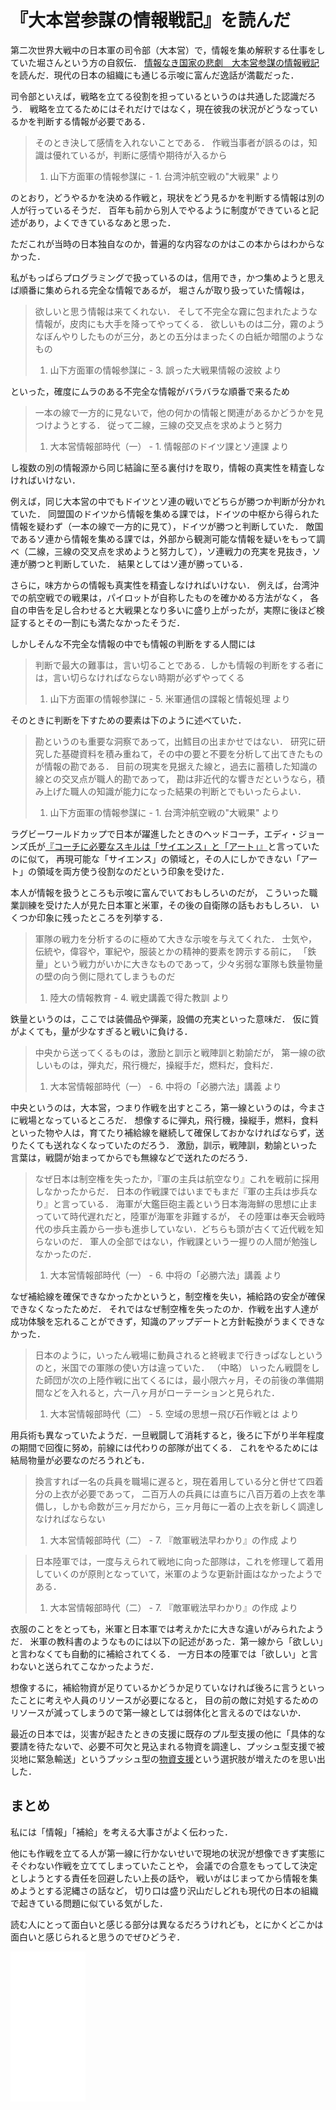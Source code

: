 * 『大本営参謀の情報戦記』を読んだ

第二次世界大戦中の日本軍の司令部（大本営）で，情報を集め解釈する仕事をしていた堀さんという方の自叙伝．
[[http://amzn.to/2xcnSVW][情報なき国家の悲劇　大本営参謀の情報戦記]] を読んだ．現代の日本の組織にも通じる示唆に富んだ逸話が満載だった．

司令部といえば，戦略を立てる役割を担っているというのは共通した認識だろう．
戦略を立てるためにはそれだけではなく，現在彼我の状況がどうなっているかを判断する情報が必要である．

#+begin_quote
そのとき決して感情を入れないことである．
作戦当事者が誤るのは，知識は優れているが，判断に感情や期待が入るから

4. 山下方面軍の情報参謀に - 1. 台湾沖航空戦の"大戦果" より
#+end_quote

のとおり，どうやるかを決める作戦と，現状をどう見るかを判断する情報は別の人が行っているそうだ．
百年も前から別人でやるように制度ができていると記述があり，よくできているなあと思った．

ただこれが当時の日本独自なのか，普遍的な内容なのかはこの本からはわからなかった．

私がもっぱらプログラミングで扱っているのは，信用でき，かつ集めようと思えば順番に集められる完全な情報であるが，
堀さんが取り扱っていた情報は，

#+begin_quote
欲しいと思う情報は来てくれない．
そして不完全な霧に包まれたような情報が，皮肉にも大手を降ってやってくる．
欲しいものは二分，霧のようなぼんやりしたものが三分，あとの五分はまったくの白紙か暗闇のようなもの

4. 山下方面軍の情報参謀に - 3. 誤った大戦果情報の波紋 より
#+end_quote

といった，確度にムラのある不完全な情報がバラバラな順番で来るため

#+begin_quote
一本の線で一方的に見ないで，他の何かの情報と関連があるかどうかを見つけようとする．
従って二線，三線の交叉点を求めようと努力

2. 大本営情報部時代（一） - 1. 情報部のドイツ課とソ連課 より
#+end_quote

し複数の別の情報源から同じ結論に至る裏付けを取り，情報の真実性を精査しなければいけない．

例えば，同じ大本営の中でもドイツとソ連の戦いでどちらが勝つか判断が分かれていた．
同盟国のドイツから情報を集める課では，ドイツの中枢から得られた情報を疑わず（一本の線で一方的に見て），ドイツが勝つと判断していた．
敵国であるソ連から情報を集める課では，外部から観測可能な情報を疑いをもって調べ（二線，三線の交叉点を求めようと努力して），ソ連戦力の充実を見抜き，ソ連が勝つと判断していた．
結果としてはソ連が勝っている．

さらに，味方からの情報も真実性を精査しなければいけない．
例えば，台湾沖での航空戦での戦果は，パイロットが自称したものを確かめる方法がなく，
各自の申告を足し合わせると大戦果となり多いに盛り上がったが，実際に後ほど検証するとその一割にも満たなかったそうだ．

しかしそんな不完全な情報の中でも情報の判断をする人間には

#+begin_quote
判断で最大の難事は，言い切ることである．しかも情報の判断をする者には，言い切らなければならない時期が必ずやってくる

4. 山下方面軍の情報参謀に - 5. 米軍通信の諜報と情報処理 より
#+end_quote

そのときに判断を下すための要素は下のように述べていた．

#+begin_quote
勘というのも重要な洞察であって，出鱈目の出まかせではない．
研究に研究した基礎資料を積み重ねて，その中の要と不要を分析して出てきたものが情報の勘である．
目前の現実を見据えた線と，過去に蓄積した知識の線との交叉点が職人的勘であって，
勘は非近代的な響きだというなら，積み上げた職人の知識が能力になった結果の判断とでもいったらよい．

4. 山下方面軍の情報参謀に - 1. 台湾沖航空戦の"大戦果" より
#+end_quote

ラグビーワールドカップで日本が躍進したときのヘッドコーチ，エディ・ジョーンズ氏が[[https://www.projectdesign.jp/201601/athlete-change-local/002636.php][『コーチに必要なスキルは「サイエンス」と「アート」』]]と言っていたのに似て，
再現可能な「サイエンス」の領域と，その人にしかできない「アート」の領域を両方使う役割なのだという印象を受けた．

本人が情報を扱うところも示唆に富んでいておもしろいのだが，
こういった職業訓練を受けた人が見た日本軍と米軍，その後の自衛隊の話もおもしろい．
いくつか印象に残ったところを列挙する．

#+begin_quote
軍隊の戦力を分析するのに極めて大きな示唆を与えてくれた．
士気や，伝統や，偉容や，軍紀や，服装とかの精神的要素を誇示する前に，
「鉄量」という戦力がいかに大きなものであって，少々劣弱な軍隊も鉄量物量の壁の向う側に隠れてしまうものだ

1. 陸大の情報教育 - 4. 戦史講義で得た教訓 より
#+end_quote

鉄量というのは，ここでは装備品や弾薬，設備の充実といった意味だ．
仮に質がよくても，量が少なすぎると戦いに負ける．

#+begin_quote
中央から送ってくるものは，激励と訓示と戦陣訓と勅諭だが，
第一線の欲しいものは，弾丸だ，飛行機だ，操縦手だ，燃料だ，食料だ．

2. 大本営情報部時代（一） - 6. 中将の「必勝六法」講義 より
#+end_quote

中央というのは，大本営，つまり作戦を出すところ，第一線というのは，今まさに戦場となっているところだ．
想像するに弾丸，飛行機，操縦手，燃料，食料といった物や人は，育てたり補給線を継続して確保しておかなければならず，送りたくても送れなくなっていたのだろう．
激励，訓示，戦陣訓，勅諭といった言葉は，戦闘が始まってからでも無線などで送れたのだろう．

#+begin_quote
なぜ日本は制空権を失ったか，『軍の主兵は航空なり』これを戦前に採用しなかったからだ．
日本の作戦課ではいまでもまだ『軍の主兵は歩兵なり』と言っている．
海軍が大鑑巨砲主義という日本海海鮮の思想に止まっていて時代遅れだと，陸軍が海軍を非難するが，
その陸軍は奉天会戦時代の歩兵主義から一歩も進歩していない．どちらも頭が古くて近代戦を知らないのだ．
軍人の全部ではない，作戦課という一握りの人間が勉強しなかったのだ．

2. 大本営情報部時代（一） - 6. 中将の「必勝六法」講義 より
#+end_quote

なぜ補給線を確保できなかったかというと，制空権を失い，補給路の安全が確保できなくなったためだ．
それではなぜ制空権を失ったのか．作戦を出す人達が成功体験を忘れることができず，知識のアップデートと方針転換がうまくできなかった．

#+begin_quote
日本のように，いったん戦場に動員されると終戦まで行きっぱなしというのと，米国での軍隊の使い方は違っていた．
（中略）
いったん戦闘をした師団が次の上陸作戦に出てくるには，最小限六ヶ月，その前後の準備期間などを入れると，六ー八ヶ月がローテーションと見られた．

2. 大本営情報部時代（二） - 5. 空域の思想ー飛び石作戦とは より
#+end_quote

用兵術も異なっていたようだ．一旦戦闘して消耗すると，後ろに下がり半年程度の期間で回復に努め，前線には代わりの部隊が出てくる．
これをやるためには結局物量が必要なのだろうれども．

#+begin_quote
換言すれば一名の兵員を職場に遅ると，現在着用している分と併せて四着分の上衣が必要であって，
二百万人の兵員には直ちに八百万着の上衣を準備し，しかも命数が三ヶ月だから，三ヶ月毎に一着の上衣を新しく調達しなければならない

2. 大本営情報部時代（二） - 7. 『敵軍戦法早わかり』の作成 より
#+end_quote

#+begin_quote
日本陸軍では，一度与えられて戦地に向った部隊は，これを修理して着用していくのが原則となっていて，米軍のような更新計画はなかったようである．

2. 大本営情報部時代（二） - 7. 『敵軍戦法早わかり』の作成 より
#+end_quote

衣服のことをとっても，米軍と日本軍では考えかたに大きな違いがみられたようだ．
米軍の教科書のようなものには以下の記述があった．第一線から「欲しい」と言わなくても自動的に補給されてくる．
一方日本の陸軍では「欲しい」と言わないと送られてこなかったようだ．

想像するに，補給物資が足りているかどうか足りていなければ後ろに言うといったことに考えや人員のリソースが必要になると，
目の前の敵に対処するためのリソースが減ってしまうので第一線としては弱体化と言えるのではないか．

最近の日本では，災害が起きたときの支援に既存のプル型支援の他に「具体的な要請を待たないで、必要不可欠と見込まれる物資を調達し、プッシュ型支援で被災地に緊急輸送」というプッシュ型の[[http://www.bousai.go.jp/updates/h280414jishin/h28kumamoto/pdf/h280729sanko05.pdf][物資支援]]という選択肢が増えたのを思い出した．

** まとめ

私には「情報」「補給」を考える大事さがよく伝わった．

他にも作戦を立てる人が第一線に行かないせいで現地の状況が想像できず実態にそぐわない作戦を立ててしまっていたことや，
会議での合意をもってして決定としようとする責任を回避したい上長の話や，
戦いがはじまってから情報を集めようとする泥縄さの話など，
切り口は盛り沢山だしどれも現代の日本の組織で起きている問題に似ている気がした．

読む人にとって面白いと感じる部分は異なるだろうけれども，とにかくどこかは面白いと感じられると思うのでぜひどうぞ．

#+html: <iframe style="width:120px;height:240px;" marginwidth="0" marginheight="0" scrolling="no" frameborder="0" src="//rcm-fe.amazon-adsystem.com/e/cm?lt1=_blank&bc1=000000&IS2=1&bg1=FFFFFF&fc1=000000&lc1=0000FF&t=taikutuki-22&o=9&p=8&l=as4&m=amazon&f=ifr&ref=as_ss_li_til&asins=B012CH352S&linkId=bc2088a132d56356dd1bd1244039f8a9"></iframe>
